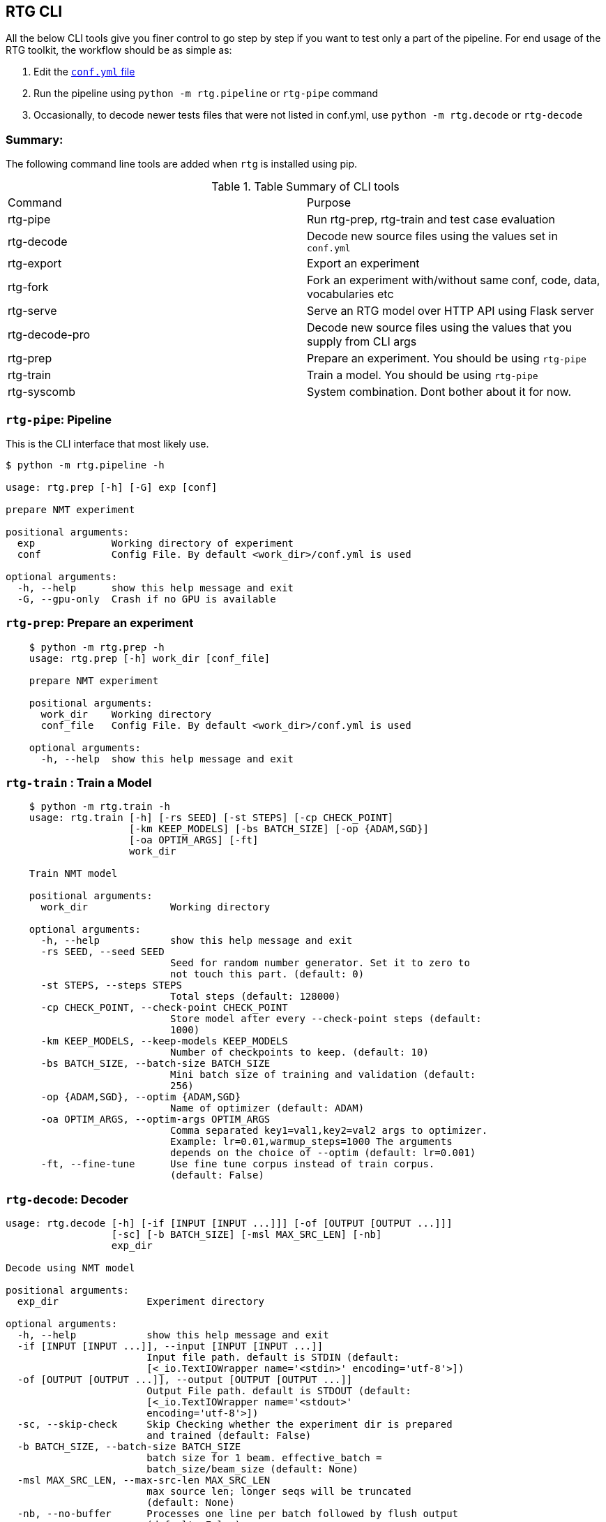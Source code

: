 [#rtg-cli]
== RTG CLI

All the below CLI tools give you finer control to go step by step if you want to test only a part of the pipeline.
For end usage of the RTG toolkit, the workflow should be as simple as:

. Edit the link:conf.yml.adoc[`conf.yml` file]
. Run the pipeline using `python -m rtg.pipeline` or `rtg-pipe` command
. Occasionally, to decode newer tests files that were not listed in conf.yml, use `python -m rtg.decode` or `rtg-decode`

=== Summary:
The following command line tools are added when `rtg` is installed using pip.

.Table Summary of CLI tools
|===
| Command        | Purpose
| rtg-pipe       | Run rtg-prep, rtg-train and test case evaluation
| rtg-decode     | Decode new source files using the values set in `conf.yml`
| rtg-export     | Export an experiment
| rtg-fork       | Fork an experiment with/without same conf, code, data, vocabularies etc
| rtg-serve      | Serve an RTG model over HTTP API using  Flask server
| rtg-decode-pro | Decode new source files using the values that you supply from CLI args
| rtg-prep       | Prepare an experiment. You should be using `rtg-pipe`
| rtg-train      | Train a model. You should be using `rtg-pipe`
| rtg-syscomb    | System combination. Dont bother about it for now.
|===

[#rtg-pipe]
=== `rtg-pipe`:  Pipeline
This is the  CLI interface that most likely use.

----
$ python -m rtg.pipeline -h

usage: rtg.prep [-h] [-G] exp [conf]

prepare NMT experiment

positional arguments:
  exp             Working directory of experiment
  conf            Config File. By default <work_dir>/conf.yml is used

optional arguments:
  -h, --help      show this help message and exit
  -G, --gpu-only  Crash if no GPU is available
----

[#rtg-prep]
=== `rtg-prep`:  Prepare an experiment
----
    $ python -m rtg.prep -h
    usage: rtg.prep [-h] work_dir [conf_file]

    prepare NMT experiment

    positional arguments:
      work_dir    Working directory
      conf_file   Config File. By default <work_dir>/conf.yml is used

    optional arguments:
      -h, --help  show this help message and exit
----

[#rtg-train]
=== `rtg-train` : Train a Model
----
    $ python -m rtg.train -h
    usage: rtg.train [-h] [-rs SEED] [-st STEPS] [-cp CHECK_POINT]
                     [-km KEEP_MODELS] [-bs BATCH_SIZE] [-op {ADAM,SGD}]
                     [-oa OPTIM_ARGS] [-ft]
                     work_dir

    Train NMT model

    positional arguments:
      work_dir              Working directory

    optional arguments:
      -h, --help            show this help message and exit
      -rs SEED, --seed SEED
                            Seed for random number generator. Set it to zero to
                            not touch this part. (default: 0)
      -st STEPS, --steps STEPS
                            Total steps (default: 128000)
      -cp CHECK_POINT, --check-point CHECK_POINT
                            Store model after every --check-point steps (default:
                            1000)
      -km KEEP_MODELS, --keep-models KEEP_MODELS
                            Number of checkpoints to keep. (default: 10)
      -bs BATCH_SIZE, --batch-size BATCH_SIZE
                            Mini batch size of training and validation (default:
                            256)
      -op {ADAM,SGD}, --optim {ADAM,SGD}
                            Name of optimizer (default: ADAM)
      -oa OPTIM_ARGS, --optim-args OPTIM_ARGS
                            Comma separated key1=val1,key2=val2 args to optimizer.
                            Example: lr=0.01,warmup_steps=1000 The arguments
                            depends on the choice of --optim (default: lr=0.001)
      -ft, --fine-tune      Use fine tune corpus instead of train corpus.
                            (default: False)
----
[#rtg-decode]
=== `rtg-decode`: Decoder

----
usage: rtg.decode [-h] [-if [INPUT [INPUT ...]]] [-of [OUTPUT [OUTPUT ...]]]
                  [-sc] [-b BATCH_SIZE] [-msl MAX_SRC_LEN] [-nb]
                  exp_dir

Decode using NMT model

positional arguments:
  exp_dir               Experiment directory

optional arguments:
  -h, --help            show this help message and exit
  -if [INPUT [INPUT ...]], --input [INPUT [INPUT ...]]
                        Input file path. default is STDIN (default:
                        [<_io.TextIOWrapper name='<stdin>' encoding='utf-8'>])
  -of [OUTPUT [OUTPUT ...]], --output [OUTPUT [OUTPUT ...]]
                        Output File path. default is STDOUT (default:
                        [<_io.TextIOWrapper name='<stdout>'
                        encoding='utf-8'>])
  -sc, --skip-check     Skip Checking whether the experiment dir is prepared
                        and trained (default: False)
  -b BATCH_SIZE, --batch-size BATCH_SIZE
                        batch size for 1 beam. effective_batch =
                        batch_size/beam_size (default: None)
  -msl MAX_SRC_LEN, --max-src-len MAX_SRC_LEN
                        max source len; longer seqs will be truncated
                        (default: None)
  -nb, --no-buffer      Processes one line per batch followed by flush output
                        (default: False)
----

[#rtg-decode-pro]
=== `rtg-decode-pro`: Pro Decoder

Note: for simple use with defauls from conf.yml, use  `rtg-decode` or `python -m rtg.decode`.
----
    $ python -m rtg.decode_pro -h
    usage: rtg.decode [-h] [-if INPUT] [-of OUTPUT] [-bs BEAM_SIZE] [-ml MAX_LEN]
                      [-nh NUM_HYP] [--prepared]
                      [-bp {E1D1,E2D2,E1D2E2D1,E2D2E1D2,E1D2,E2D1}] [-it] [-sc]
                      [-en ENSEMBLE] [-cb SYS_COMB]
                      work_dir [model_path [model_path ...]]

    Decode using NMT model

    positional arguments:
      work_dir              Working directory
      model_path            Path to model's checkpoint. If not specified, a best
                            model (based on the score on validation set) from the
                            experiment directory will be used. If multiple paths
                            are specified, then an ensembling is performed by
                            averaging the param weights (default: None)

    optional arguments:
      -h, --help            show this help message and exit
      -if INPUT, --input INPUT
                            Input file path. default is STDIN (default:
                            <_io.TextIOWrapper name='<stdin>' mode='r'
                            encoding='UTF-8'>)
      -of OUTPUT, --output OUTPUT
                            Output File path. default is STDOUT (default:
                            <_io.TextIOWrapper name='<stdout>' mode='w'
                            encoding='UTF-8'>)
      -bs BEAM_SIZE, --beam-size BEAM_SIZE
                            Beam size. beam_size=1 is greedy, In theory: higher
                            beam is better approximation but expensive. But in
                            practice, higher beam doesnt always increase.
                            (default: 5)
      -ml MAX_LEN, --max-len MAX_LEN
                            Maximum output sequence length (default: 100)
      -nh NUM_HYP, --num-hyp NUM_HYP
                            Number of hypothesis to output. This should be smaller
                            than beam_size (default: 1)
      --prepared            Each token is a valid integer which is an index to
                            embedding, so skip indexifying again (default: False)
      -bp {E1D1,E2D2,E1D2E2D1,E2D2E1D2,E1D2,E2D1}, --binmt-path {E1D1,E2D2,E1D2E2D1,E2D2E1D2,E1D2,E2D1}
                            Sub module path inside BiNMT. applicable only when
                            model is BiNMT (default: None)
      -it, --interactive    Open interactive shell with decoder (default: False)
      -sc, --skip-check     Skip Checking whether the experiment dir is prepared
                            and trained (default: False)
      -en ENSEMBLE, --ensemble ENSEMBLE
                            Ensemble best --ensemble models by averaging them
                            (default: 1)
      -cb SYS_COMB, --sys-comb SYS_COMB
                            System combine models at the softmax layer using the
                            weights specified in this file. When this argument is
                            supplied, model_path argument is ignored. (default:
                            None)
----

[#rtg-decode-fork]
=== `rtg-fork`: Fork an experiment
----
usage: rtg-fork [-h] [--conf | --no-conf] [--data | --no-data]
                [--vocab | --no-vocab] [--code | --no-code]
                EXP_DIR TO_DIR

fork an experiment.

positional arguments:
  EXP_DIR     From experiment. Should be valid experiment dir
  TO_DIR      To experiment. This will be created.

optional arguments:
  -h, --help  show this help message and exit
  --conf      Copy config: from/conf.yml → to/conf.yml (default: True)
  --no-conf   Negation of --conf (default: False)
  --data      Link data dir . This includes vocab. (default: True)
  --no-data   Negation of --data (default: False)
  --vocab     copy vocabularies. dont use it with --data (default: False)
  --no-vocab  Negation of --vocab (default: True)
  --code      copy source code. (default: True)
  --no-code   Negation of --code (default: False)
----

[#rtg-export]
=== `rtg-export` Export

Export an experiment:

----
    python -m rtg.export -h
    usage: export.py [-h] [-en ENSEMBLE] [-nm NAME] [--config | --no-config]
                     [--vocab | --no-vocab]
                     source target

    positional arguments:
      source                Path to experiment (source)
      target                Path to destination where the export should be

    optional arguments:
      -h, --help            show this help message and exit
      -en ENSEMBLE, --ensemble ENSEMBLE
                            Maximum number of checkpoints to average and export.
                            set 0 to disable (default: 5)
      -nm NAME, --name NAME
                            Name for the exported model (active when --ensemble >
                            0). Value should be a single word. This will be useful
                            if you are going to place multiple exports in a same
                            dir for system combination (default: None)
      --config              Copy config (default: True)
      --no-config           See --config (default: False)
      --vocab               Copy vocabulary files (such as sentence piece models)
                            (default: True)
      --no-vocab            See --vocab (default: False)
----

== Other tools:

[#rtg-syscomb]
=== `rtg-syscomb` System Combiner

----
    python -m rtg.syscomb -h
    usage: __main__.py [-h] [-b BATCH_SIZE] [-s STEPS]
                       experiment models [models ...]

    positional arguments:
      experiment            Path to experiment directory
      models                Path to models

    optional arguments:
      -h, --help            show this help message and exit
      -b BATCH_SIZE, --batch-size BATCH_SIZE
                            Batch size (default: 128)
      -s STEPS, --steps STEPS
                            Training steps (default: 2000)
----

[#rtg-perplex]
=== Perplexity

Compute perplexity of a language model on a test set.

----
    $ python -m rtg.eval.perplexity -h
    usage: rtg.eval.perplexity [-h] [-t TEST] [-en ENSEMBLE]
                           work_dir [model_path [model_path ...]]

    positional arguments:
    work_dir              Working/Experiment directory
    model_path            Path to model's checkpoint. If not specified, a best
                        model (based on the score on validation set) from the
                        experiment directory will be used. If multiple paths
                        are specified, then an ensembling is performed by
                        averaging the param weights (default: None)

    optional arguments:
    -h, --help            show this help message and exit
    -t TEST, --test TEST  test file path. default is STDIN (default:
                        <_io.TextIOWrapper name='<stdin>' mode='r'
                        encoding='UTF-8'>)
    -en ENSEMBLE, --ensemble ENSEMBLE
                        Ensemble best --ensemble models by averaging them
                        (default: 1)
----

[#line-bleu]
=== Line Bleu (aka BLEU+1)
Computes Line BLEU

----
    python -m rtg.eval.linebleu -h
    usage: linebleu.py [-h] [-c CANDS] [-r REFS] [-n N] [-nr] [-nc] [-o OUT] [-v]

    Computes BLEU score per record.

    optional arguments:
      -h, --help            show this help message and exit
      -c CANDS, --cands CANDS
                            Candidate (aka output from NLG system) file (default:
                            <_io.TextIOWrapper name='<stdin>' mode='r'
                            encoding='UTF-8'>)
      -r REFS, --refs REFS  Reference (aka human label) file (default:
                            <_io.TextIOWrapper name='<stdin>' mode='r'
                            encoding='UTF-8'>)
      -n N, --n N           maximum n as in ngram. (default: 4)
      -nr, --no-refs        Do not write references to --out (default: False)
      -nc, --no-cands       Do not write candidates to --out (default: False)
      -o OUT, --out OUT     Output file path to store the result. (default:
                            <_io.TextIOWrapper name='<stdout>' mode='w'
                            encoding='UTF-8'>)
      -v, --verbose         verbose mode (default: False)
----

[#rtg-oov]
=== OOV
Compute Out-of-Vocabulary(OOV) rate

----
    $ python -m rtg.tool.oov -h
    usage: oov.py [-h] -tr TRAIN [-ts [TESTS [TESTS ...]]]

    optional arguments:
      -h, --help            show this help message and exit
      -tr TRAIN, --train TRAIN
                            Train file path (default: None)
      -ts [TESTS [TESTS ...]], --test [TESTS [TESTS ...]]
                            Test file paths (default: [<_io.TextIOWrapper
                            name='<stdin>' mode='r' encoding='UTF-8'>])
----
[#cls-imb-seq-len]
=== Class imbalance, Sequence lengths
Computes class Imbalance on training data and reports mean and median sequence lengths
Get the stats reported in link:https://arxiv.org/abs/2004.02334[Gowda and May 's Neural Machine Translation with Imbalanced Classes]
----
$ python -m rtg.eval.imbalance -h
usage: imbalance.py [-h] exp

positional arguments:
  exp         Path to experiment directory

optional arguments:
  -h, --help  show this help message and exit
----

Example:
----
$ python -m rtg.eval.imbalance runs/001-tfm
Experiment: runs/001-tfm shared_vocab:True
src types: 500 toks: 2,062,912 len_mean: 15.8686 len_median: 15.0 imbalance: 0.4409
tgt types: 500 toks: 1,711,685 len_mean: 13.1668 len_median: 12.0 imbalance: 0.4632
n_segs: 130,000
----